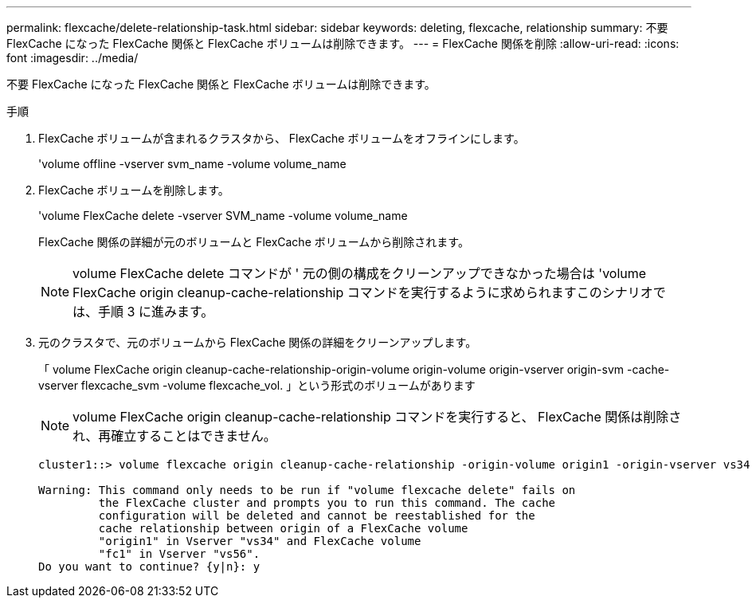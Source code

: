 ---
permalink: flexcache/delete-relationship-task.html 
sidebar: sidebar 
keywords: deleting, flexcache, relationship 
summary: 不要 FlexCache になった FlexCache 関係と FlexCache ボリュームは削除できます。 
---
= FlexCache 関係を削除
:allow-uri-read: 
:icons: font
:imagesdir: ../media/


[role="lead"]
不要 FlexCache になった FlexCache 関係と FlexCache ボリュームは削除できます。

.手順
. FlexCache ボリュームが含まれるクラスタから、 FlexCache ボリュームをオフラインにします。
+
'volume offline -vserver svm_name -volume volume_name

. FlexCache ボリュームを削除します。
+
'volume FlexCache delete -vserver SVM_name -volume volume_name

+
FlexCache 関係の詳細が元のボリュームと FlexCache ボリュームから削除されます。

+
[NOTE]
====
volume FlexCache delete コマンドが ' 元の側の構成をクリーンアップできなかった場合は 'volume FlexCache origin cleanup-cache-relationship コマンドを実行するように求められますこのシナリオでは、手順 3 に進みます。

====
. 元のクラスタで、元のボリュームから FlexCache 関係の詳細をクリーンアップします。
+
「 volume FlexCache origin cleanup-cache-relationship-origin-volume origin-volume origin-vserver origin-svm -cache-vserver flexcache_svm -volume flexcache_vol. 」という形式のボリュームがあります

+
[NOTE]
====
volume FlexCache origin cleanup-cache-relationship コマンドを実行すると、 FlexCache 関係は削除され、再確立することはできません。

====
+
[listing]
----
cluster1::> volume flexcache origin cleanup-cache-relationship -origin-volume origin1 -origin-vserver vs34 -cache-vserver vs56 -cache-volume fc1

Warning: This command only needs to be run if "volume flexcache delete" fails on
         the FlexCache cluster and prompts you to run this command. The cache
         configuration will be deleted and cannot be reestablished for the
         cache relationship between origin of a FlexCache volume
         "origin1" in Vserver "vs34" and FlexCache volume
         "fc1" in Vserver "vs56".
Do you want to continue? {y|n}: y
----

